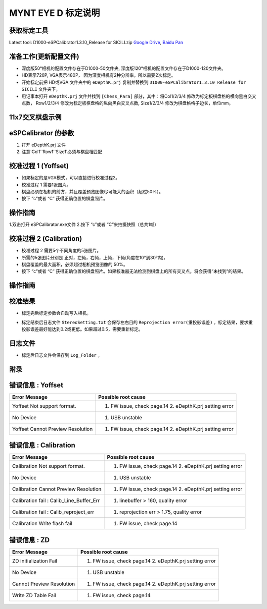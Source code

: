 .. _calibration_tool:

MYNT EYE D 标定说明
==========


获取标定工具
------------

Latest tool:  D1000-eSPCalibrator1.3.10_Release for SICILI.zip `Google
Drive <https://drive.google.com/open?id=13QsqgkzNfh4yKDisYgHXtshzFyqRzbDs>`__,
`Baidu Pan <https://pan.baidu.com/s/11gbg_KkzaezNa52YfdMjJw>`__


准备工作(更新配置文件)
---------------------

* 深度版50°相机的配置文件存在于D1000-50文件夹, 深度版120°相机的配置文件存在于D1000-120文件夹。
* HD表示720P, VGA表示480P， 因为深度相机有2种分辨率，所以需要2次标定。
* 开始标定前把 HD或VGA 文件夹中的 ``eDepthK.prj`` 复制并替换到 ``D1000-eSPCalibrator1.3.10_Release for SICILI`` 文件夹下。
* 用记事本打开 ``eDepthK.prj`` 文件并找到 ``[Chess_Para]`` 部分，其中：将Col1/2/3/4 修改为标定板棋盘格的横向黑白交叉点数， Row1/2/3/4 修改为标定板棋盘格的纵向黑白交叉点数, Size1/2/3/4 修改为棋盘格格子边长，单位mm。

11x7交叉棋盘示例
-------

.. image:: ../images/calibration005.png
   :width: 80%

eSPCalibrator 的参数
-------

.. image:: ../images/calibration004.png
   :width: 80%

1. 打开 eDepthK.prj 文件
2. 注意'Col1''Row1''Size1'必须与棋盘相匹配


校准过程 1 (Yoffset)
--------------------

* 如果标定的是VGA模式，可以直接进行校准过程2。
* 校准过程 1 需要1张图片。
* 棋盘必须在相机的前方，并且覆盖预览图像尽可能大的面积（超过50%）。
* 按下 “c”或者 “C” 获得正确位置的棋盘照片。


操作指南
--------

1.双击打开 eSPCalibrator.exe文件
2.按下 “c”或者 “C”来拍摄快照（总共1帧）

.. image:: ../images/calibration001.png
   :width: 60%



校准过程 2 (Calibration)
--------

* 校准过程 2 需要5个不同角度的5张图片。

* 所需的5张图片分别是 正对，左倾，右倾，上倾，下倾(角度在10°到30°内)。

* 棋盘覆盖的最大面积，必须超过相机预览图像的 50%。

* 按下 “c”或者 “C” 获得正确位置的棋盘照片。如果校准器无法检测到棋盘上的所有交叉点，将会获得“未找到”的结果。

操作指南
--------

.. image:: ../images/calibration002.png
   :width: 80%

校准结果
-------

* 标定完后标定参数会自动写入相机。

.. image:: ../images/calibration003.png
   :width: 80%

* 标定结束后日志文件 ``StereoSetting.txt`` 会保存左右目的 ``Reprojection error(重投影误差)`` ，标定结果，要求重投影误差最好能达到0.2或更低。如果超过0.5，需要重新标定。

日志文件
-------

* 标定后日志文件会保存到 ``Log_Folder`` 。

.. image:: ../images/calibration006.png
   :width: 80%

附录
-------

错误信息 : Yoffset
-------

========================================  ==================================================================
Error Message                             Possible root cause
========================================  ==================================================================
Yoffset Not support format.               1. FW issue, check page.14 2. eDepthK.prj setting error
No Device                                 1. USB unstable
Yoffset Cannot Preview Resolution         1. FW issue, check page.14 2. eDepthK.prj setting error                              
========================================  ==================================================================

错误信息 : Calibration
-------

========================================  ==================================================================
Error Message                             Possible root cause
========================================  ==================================================================
Calibration Not support format.           1. FW issue, check page.14  2. eDepthK.prj setting error
No Device                                 1. USB unstable
Calibration Cannot Preview Resolution     1. FW issue, check page.14 2. eDepthK.prj setting error
Calibration fail : Calib_Line_Buffer_Err  1. linebuffer > 160, quality error
Calibration fail : Calib_reproject_err    1. reprojection err > 1.75, quality error
Calibration Write flash fail              1. FW issue, check page.14
========================================  ==================================================================

错误信息 : ZD
-------

========================================  ==================================================================
Error Message                             Possible root cause
========================================  ==================================================================
ZD initialization Fail                    1. FW issue, check page.14 2. eDepthK.prj setting error
No Device                                 1. USB unstable
Cannot Preview Resolution                 1. FW issue, check page.14 2. eDepthK.prj setting error
Write ZD Table Fail                       1. FW issue, check page.14
========================================  ==================================================================







